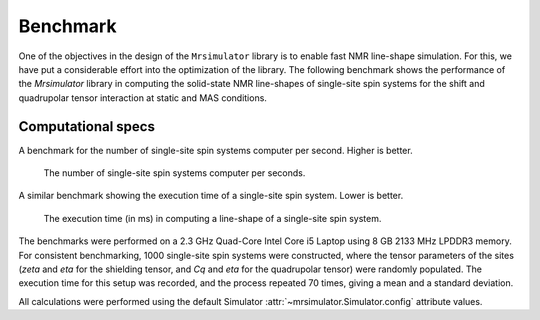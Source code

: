 .. _benchmark:

=========
Benchmark
=========

One of the objectives in the design of the ``Mrsimulator`` library is to enable
fast NMR line-shape simulation.
For this, we have put a considerable effort into the optimization of the library.
The following benchmark shows the performance of the `Mrsimulator` library in computing
the solid-state NMR line-shapes of single-site spin systems for the shift and
quadrupolar tensor interaction at static and MAS conditions.

Computational specs
-------------------

A benchmark for the number of single-site spin systems computer per second.
Higher is better.

.. figure:: _static/benchmark_sites.*
    :figclass: figure

    The number of single-site spin systems computer per seconds.


A similar benchmark showing the execution time of a single-site spin system. Lower
is better.

.. figure:: _static/benchmark_time.*
    :figclass: figure

    The execution time (in ms) in computing a line-shape of a single-site spin system.

The benchmarks were performed on a 2.3 GHz Quad-Core Intel Core i5 Laptop using 8
GB 2133 MHz LPDDR3 memory. For consistent benchmarking, 1000 single-site
spin systems were constructed, where the tensor parameters of the sites (`zeta`
and `eta` for the shielding tensor, and `Cq` and `eta` for the quadrupolar
tensor) were randomly populated. The execution time for this setup was
recorded, and the process repeated 70 times, giving a mean and a standard
deviation.

All calculations were performed using the default Simulator
:attr:`~mrsimulator.Simulator.config` attribute values.
